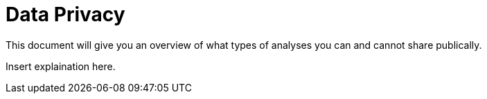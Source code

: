 = Data Privacy

This document will give you an overview of what types of analyses you 
can and cannot share publically.

Insert explaination here.
